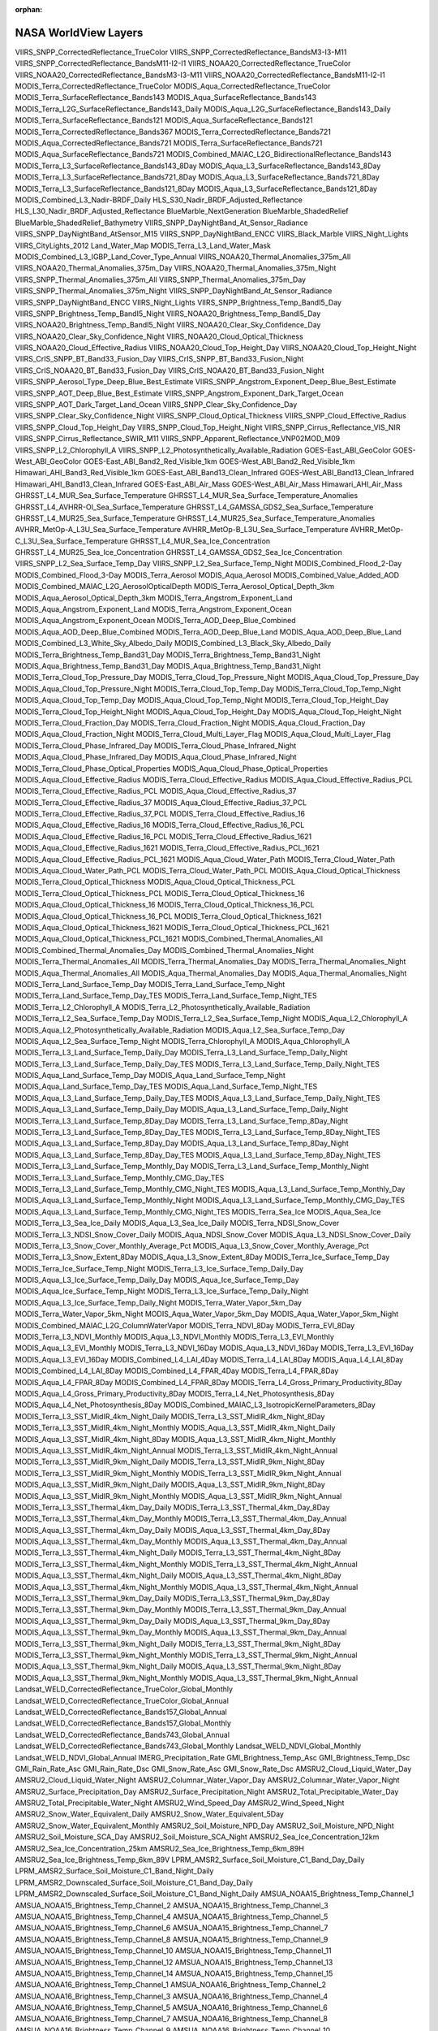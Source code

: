 :orphan:

.. _worldViewLayers:

NASA WorldView Layers
---------------------

VIIRS_SNPP_CorrectedReflectance_TrueColor
VIIRS_SNPP_CorrectedReflectance_BandsM3-I3-M11
VIIRS_SNPP_CorrectedReflectance_BandsM11-I2-I1
VIIRS_NOAA20_CorrectedReflectance_TrueColor
VIIRS_NOAA20_CorrectedReflectance_BandsM3-I3-M11
VIIRS_NOAA20_CorrectedReflectance_BandsM11-I2-I1
MODIS_Terra_CorrectedReflectance_TrueColor
MODIS_Aqua_CorrectedReflectance_TrueColor
MODIS_Terra_SurfaceReflectance_Bands143
MODIS_Aqua_SurfaceReflectance_Bands143
MODIS_Terra_L2G_SurfaceReflectance_Bands143_Daily
MODIS_Aqua_L2G_SurfaceReflectance_Bands143_Daily
MODIS_Terra_SurfaceReflectance_Bands121
MODIS_Aqua_SurfaceReflectance_Bands121
MODIS_Terra_CorrectedReflectance_Bands367
MODIS_Terra_CorrectedReflectance_Bands721
MODIS_Aqua_CorrectedReflectance_Bands721
MODIS_Terra_SurfaceReflectance_Bands721
MODIS_Aqua_SurfaceReflectance_Bands721
MODIS_Combined_MAIAC_L2G_BidirectionalReflectance_Bands143
MODIS_Terra_L3_SurfaceReflectance_Bands143_8Day
MODIS_Aqua_L3_SurfaceReflectance_Bands143_8Day
MODIS_Terra_L3_SurfaceReflectance_Bands721_8Day
MODIS_Aqua_L3_SurfaceReflectance_Bands721_8Day
MODIS_Terra_L3_SurfaceReflectance_Bands121_8Day
MODIS_Aqua_L3_SurfaceReflectance_Bands121_8Day
MODIS_Combined_L3_Nadir-BRDF_Daily
HLS_S30_Nadir_BRDF_Adjusted_Reflectance
HLS_L30_Nadir_BRDF_Adjusted_Reflectance
BlueMarble_NextGeneration
BlueMarble_ShadedRelief
BlueMarble_ShadedRelief_Bathymetry
VIIRS_SNPP_DayNightBand_At_Sensor_Radiance
VIIRS_SNPP_DayNightBand_AtSensor_M15
VIIRS_SNPP_DayNightBand_ENCC
VIIRS_Black_Marble
VIIRS_Night_Lights
VIIRS_CityLights_2012
Land_Water_Map
MODIS_Terra_L3_Land_Water_Mask
MODIS_Combined_L3_IGBP_Land_Cover_Type_Annual
VIIRS_NOAA20_Thermal_Anomalies_375m_All
VIIRS_NOAA20_Thermal_Anomalies_375m_Day
VIIRS_NOAA20_Thermal_Anomalies_375m_Night
VIIRS_SNPP_Thermal_Anomalies_375m_All
VIIRS_SNPP_Thermal_Anomalies_375m_Day
VIIRS_SNPP_Thermal_Anomalies_375m_Night
VIIRS_SNPP_DayNightBand_At_Sensor_Radiance
VIIRS_SNPP_DayNightBand_ENCC
VIIRS_Night_Lights
VIIRS_SNPP_Brightness_Temp_BandI5_Day
VIIRS_SNPP_Brightness_Temp_BandI5_Night
VIIRS_NOAA20_Brightness_Temp_BandI5_Day
VIIRS_NOAA20_Brightness_Temp_BandI5_Night
VIIRS_NOAA20_Clear_Sky_Confidence_Day
VIIRS_NOAA20_Clear_Sky_Confidence_Night
VIIRS_NOAA20_Cloud_Optical_Thickness
VIIRS_NOAA20_Cloud_Effective_Radius
VIIRS_NOAA20_Cloud_Top_Height_Day
VIIRS_NOAA20_Cloud_Top_Height_Night
VIIRS_CrIS_SNPP_BT_Band33_Fusion_Day
VIIRS_CrIS_SNPP_BT_Band33_Fusion_Night
VIIRS_CrIS_NOAA20_BT_Band33_Fusion_Day
VIIRS_CrIS_NOAA20_BT_Band33_Fusion_Night
VIIRS_SNPP_Aerosol_Type_Deep_Blue_Best_Estimate
VIIRS_SNPP_Angstrom_Exponent_Deep_Blue_Best_Estimate
VIIRS_SNPP_AOT_Deep_Blue_Best_Estimate
VIIRS_SNPP_Angstrom_Exponent_Dark_Target_Ocean
VIIRS_SNPP_AOT_Dark_Target_Land_Ocean
VIIRS_SNPP_Clear_Sky_Confidence_Day
VIIRS_SNPP_Clear_Sky_Confidence_Night
VIIRS_SNPP_Cloud_Optical_Thickness
VIIRS_SNPP_Cloud_Effective_Radius
VIIRS_SNPP_Cloud_Top_Height_Day
VIIRS_SNPP_Cloud_Top_Height_Night
VIIRS_SNPP_Cirrus_Reflectance_VIS_NIR
VIIRS_SNPP_Cirrus_Reflectance_SWIR_M11
VIIRS_SNPP_Apparent_Reflectance_VNP02MOD_M09
VIIRS_SNPP_L2_Chlorophyll_A
VIIRS_SNPP_L2_Photosynthetically_Available_Radiation
GOES-East_ABI_GeoColor
GOES-West_ABI_GeoColor
GOES-East_ABI_Band2_Red_Visible_1km
GOES-West_ABI_Band2_Red_Visible_1km
Himawari_AHI_Band3_Red_Visible_1km
GOES-East_ABI_Band13_Clean_Infrared
GOES-West_ABI_Band13_Clean_Infrared
Himawari_AHI_Band13_Clean_Infrared
GOES-East_ABI_Air_Mass
GOES-West_ABI_Air_Mass
Himawari_AHI_Air_Mass
GHRSST_L4_MUR_Sea_Surface_Temperature
GHRSST_L4_MUR_Sea_Surface_Temperature_Anomalies
GHRSST_L4_AVHRR-OI_Sea_Surface_Temperature
GHRSST_L4_GAMSSA_GDS2_Sea_Surface_Temperature
GHRSST_L4_MUR25_Sea_Surface_Temperature
GHRSST_L4_MUR25_Sea_Surface_Temperature_Anomalies
AVHRR_MetOp-A_L3U_Sea_Surface_Temperature
AVHRR_MetOp-B_L3U_Sea_Surface_Temperature
AVHRR_MetOp-C_L3U_Sea_Surface_Temperature
GHRSST_L4_MUR_Sea_Ice_Concentration
GHRSST_L4_MUR25_Sea_Ice_Concentration
GHRSST_L4_GAMSSA_GDS2_Sea_Ice_Concentration
VIIRS_SNPP_L2_Sea_Surface_Temp_Day
VIIRS_SNPP_L2_Sea_Surface_Temp_Night
MODIS_Combined_Flood_2-Day
MODIS_Combined_Flood_3-Day
MODIS_Terra_Aerosol
MODIS_Aqua_Aerosol
MODIS_Combined_Value_Added_AOD
MODIS_Combined_MAIAC_L2G_AerosolOpticalDepth
MODIS_Terra_Aerosol_Optical_Depth_3km
MODIS_Aqua_Aerosol_Optical_Depth_3km
MODIS_Terra_Angstrom_Exponent_Land
MODIS_Aqua_Angstrom_Exponent_Land
MODIS_Terra_Angstrom_Exponent_Ocean
MODIS_Aqua_Angstrom_Exponent_Ocean
MODIS_Terra_AOD_Deep_Blue_Combined
MODIS_Aqua_AOD_Deep_Blue_Combined
MODIS_Terra_AOD_Deep_Blue_Land
MODIS_Aqua_AOD_Deep_Blue_Land
MODIS_Combined_L3_White_Sky_Albedo_Daily
MODIS_Combined_L3_Black_Sky_Albedo_Daily
MODIS_Terra_Brightness_Temp_Band31_Day
MODIS_Terra_Brightness_Temp_Band31_Night
MODIS_Aqua_Brightness_Temp_Band31_Day
MODIS_Aqua_Brightness_Temp_Band31_Night
MODIS_Terra_Cloud_Top_Pressure_Day
MODIS_Terra_Cloud_Top_Pressure_Night
MODIS_Aqua_Cloud_Top_Pressure_Day
MODIS_Aqua_Cloud_Top_Pressure_Night
MODIS_Terra_Cloud_Top_Temp_Day
MODIS_Terra_Cloud_Top_Temp_Night
MODIS_Aqua_Cloud_Top_Temp_Day
MODIS_Aqua_Cloud_Top_Temp_Night
MODIS_Terra_Cloud_Top_Height_Day
MODIS_Terra_Cloud_Top_Height_Night
MODIS_Aqua_Cloud_Top_Height_Day
MODIS_Aqua_Cloud_Top_Height_Night
MODIS_Terra_Cloud_Fraction_Day
MODIS_Terra_Cloud_Fraction_Night
MODIS_Aqua_Cloud_Fraction_Day
MODIS_Aqua_Cloud_Fraction_Night
MODIS_Terra_Cloud_Multi_Layer_Flag
MODIS_Aqua_Cloud_Multi_Layer_Flag
MODIS_Terra_Cloud_Phase_Infrared_Day
MODIS_Terra_Cloud_Phase_Infrared_Night
MODIS_Aqua_Cloud_Phase_Infrared_Day
MODIS_Aqua_Cloud_Phase_Infrared_Night
MODIS_Terra_Cloud_Phase_Optical_Properties
MODIS_Aqua_Cloud_Phase_Optical_Properties
MODIS_Aqua_Cloud_Effective_Radius
MODIS_Terra_Cloud_Effective_Radius
MODIS_Aqua_Cloud_Effective_Radius_PCL
MODIS_Terra_Cloud_Effective_Radius_PCL
MODIS_Aqua_Cloud_Effective_Radius_37
MODIS_Terra_Cloud_Effective_Radius_37
MODIS_Aqua_Cloud_Effective_Radius_37_PCL
MODIS_Terra_Cloud_Effective_Radius_37_PCL
MODIS_Terra_Cloud_Effective_Radius_16
MODIS_Aqua_Cloud_Effective_Radius_16
MODIS_Terra_Cloud_Effective_Radius_16_PCL
MODIS_Aqua_Cloud_Effective_Radius_16_PCL
MODIS_Terra_Cloud_Effective_Radius_1621
MODIS_Aqua_Cloud_Effective_Radius_1621
MODIS_Terra_Cloud_Effective_Radius_PCL_1621
MODIS_Aqua_Cloud_Effective_Radius_PCL_1621
MODIS_Aqua_Cloud_Water_Path
MODIS_Terra_Cloud_Water_Path
MODIS_Aqua_Cloud_Water_Path_PCL
MODIS_Terra_Cloud_Water_Path_PCL
MODIS_Aqua_Cloud_Optical_Thickness
MODIS_Terra_Cloud_Optical_Thickness
MODIS_Aqua_Cloud_Optical_Thickness_PCL
MODIS_Terra_Cloud_Optical_Thickness_PCL
MODIS_Terra_Cloud_Optical_Thickness_16
MODIS_Aqua_Cloud_Optical_Thickness_16
MODIS_Terra_Cloud_Optical_Thickness_16_PCL
MODIS_Aqua_Cloud_Optical_Thickness_16_PCL
MODIS_Terra_Cloud_Optical_Thickness_1621
MODIS_Aqua_Cloud_Optical_Thickness_1621
MODIS_Terra_Cloud_Optical_Thickness_PCL_1621
MODIS_Aqua_Cloud_Optical_Thickness_PCL_1621
MODIS_Combined_Thermal_Anomalies_All
MODIS_Combined_Thermal_Anomalies_Day
MODIS_Combined_Thermal_Anomalies_Night
MODIS_Terra_Thermal_Anomalies_All
MODIS_Terra_Thermal_Anomalies_Day
MODIS_Terra_Thermal_Anomalies_Night
MODIS_Aqua_Thermal_Anomalies_All
MODIS_Aqua_Thermal_Anomalies_Day
MODIS_Aqua_Thermal_Anomalies_Night
MODIS_Terra_Land_Surface_Temp_Day
MODIS_Terra_Land_Surface_Temp_Night
MODIS_Terra_Land_Surface_Temp_Day_TES
MODIS_Terra_Land_Surface_Temp_Night_TES
MODIS_Terra_L2_Chlorophyll_A
MODIS_Terra_L2_Photosynthetically_Available_Radiation
MODIS_Terra_L2_Sea_Surface_Temp_Day
MODIS_Terra_L2_Sea_Surface_Temp_Night
MODIS_Aqua_L2_Chlorophyll_A
MODIS_Aqua_L2_Photosynthetically_Available_Radiation
MODIS_Aqua_L2_Sea_Surface_Temp_Day
MODIS_Aqua_L2_Sea_Surface_Temp_Night
MODIS_Terra_Chlorophyll_A
MODIS_Aqua_Chlorophyll_A
MODIS_Terra_L3_Land_Surface_Temp_Daily_Day
MODIS_Terra_L3_Land_Surface_Temp_Daily_Night
MODIS_Terra_L3_Land_Surface_Temp_Daily_Day_TES
MODIS_Terra_L3_Land_Surface_Temp_Daily_Night_TES
MODIS_Aqua_Land_Surface_Temp_Day
MODIS_Aqua_Land_Surface_Temp_Night
MODIS_Aqua_Land_Surface_Temp_Day_TES
MODIS_Aqua_Land_Surface_Temp_Night_TES
MODIS_Aqua_L3_Land_Surface_Temp_Daily_Day_TES
MODIS_Aqua_L3_Land_Surface_Temp_Daily_Night_TES
MODIS_Aqua_L3_Land_Surface_Temp_Daily_Day
MODIS_Aqua_L3_Land_Surface_Temp_Daily_Night
MODIS_Terra_L3_Land_Surface_Temp_8Day_Day
MODIS_Terra_L3_Land_Surface_Temp_8Day_Night
MODIS_Terra_L3_Land_Surface_Temp_8Day_Day_TES
MODIS_Terra_L3_Land_Surface_Temp_8Day_Night_TES
MODIS_Aqua_L3_Land_Surface_Temp_8Day_Day
MODIS_Aqua_L3_Land_Surface_Temp_8Day_Night
MODIS_Aqua_L3_Land_Surface_Temp_8Day_Day_TES
MODIS_Aqua_L3_Land_Surface_Temp_8Day_Night_TES
MODIS_Terra_L3_Land_Surface_Temp_Monthly_Day
MODIS_Terra_L3_Land_Surface_Temp_Monthly_Night
MODIS_Terra_L3_Land_Surface_Temp_Monthly_CMG_Day_TES
MODIS_Terra_L3_Land_Surface_Temp_Monthly_CMG_Night_TES
MODIS_Aqua_L3_Land_Surface_Temp_Monthly_Day
MODIS_Aqua_L3_Land_Surface_Temp_Monthly_Night
MODIS_Aqua_L3_Land_Surface_Temp_Monthly_CMG_Day_TES
MODIS_Aqua_L3_Land_Surface_Temp_Monthly_CMG_Night_TES
MODIS_Terra_Sea_Ice
MODIS_Aqua_Sea_Ice
MODIS_Terra_L3_Sea_Ice_Daily
MODIS_Aqua_L3_Sea_Ice_Daily
MODIS_Terra_NDSI_Snow_Cover
MODIS_Terra_L3_NDSI_Snow_Cover_Daily
MODIS_Aqua_NDSI_Snow_Cover
MODIS_Aqua_L3_NDSI_Snow_Cover_Daily
MODIS_Terra_L3_Snow_Cover_Monthly_Average_Pct
MODIS_Aqua_L3_Snow_Cover_Monthly_Average_Pct
MODIS_Terra_L3_Snow_Extent_8Day
MODIS_Aqua_L3_Snow_Extent_8Day
MODIS_Terra_Ice_Surface_Temp_Day
MODIS_Terra_Ice_Surface_Temp_Night
MODIS_Terra_L3_Ice_Surface_Temp_Daily_Day
MODIS_Aqua_L3_Ice_Surface_Temp_Daily_Day
MODIS_Aqua_Ice_Surface_Temp_Day
MODIS_Aqua_Ice_Surface_Temp_Night
MODIS_Terra_L3_Ice_Surface_Temp_Daily_Night
MODIS_Aqua_L3_Ice_Surface_Temp_Daily_Night
MODIS_Terra_Water_Vapor_5km_Day
MODIS_Terra_Water_Vapor_5km_Night
MODIS_Aqua_Water_Vapor_5km_Day
MODIS_Aqua_Water_Vapor_5km_Night
MODIS_Combined_MAIAC_L2G_ColumnWaterVapor
MODIS_Terra_NDVI_8Day
MODIS_Terra_EVI_8Day
MODIS_Terra_L3_NDVI_Monthly
MODIS_Aqua_L3_NDVI_Monthly
MODIS_Terra_L3_EVI_Monthly
MODIS_Aqua_L3_EVI_Monthly
MODIS_Terra_L3_NDVI_16Day
MODIS_Aqua_L3_NDVI_16Day
MODIS_Terra_L3_EVI_16Day
MODIS_Aqua_L3_EVI_16Day
MODIS_Combined_L4_LAI_4Day
MODIS_Terra_L4_LAI_8Day
MODIS_Aqua_L4_LAI_8Day
MODIS_Combined_L4_LAI_8Day
MODIS_Combined_L4_FPAR_4Day
MODIS_Terra_L4_FPAR_8Day
MODIS_Aqua_L4_FPAR_8Day
MODIS_Combined_L4_FPAR_8Day
MODIS_Terra_L4_Gross_Primary_Productivity_8Day
MODIS_Aqua_L4_Gross_Primary_Productivity_8Day
MODIS_Terra_L4_Net_Photosynthesis_8Day
MODIS_Aqua_L4_Net_Photosynthesis_8Day
MODIS_Combined_MAIAC_L3_IsotropicKernelParameters_8Day
MODIS_Terra_L3_SST_MidIR_4km_Night_Daily
MODIS_Terra_L3_SST_MidIR_4km_Night_8Day
MODIS_Terra_L3_SST_MidIR_4km_Night_Monthly
MODIS_Aqua_L3_SST_MidIR_4km_Night_Daily
MODIS_Aqua_L3_SST_MidIR_4km_Night_8Day
MODIS_Aqua_L3_SST_MidIR_4km_Night_Monthly
MODIS_Aqua_L3_SST_MidIR_4km_Night_Annual
MODIS_Terra_L3_SST_MidIR_4km_Night_Annual
MODIS_Terra_L3_SST_MidIR_9km_Night_Daily
MODIS_Terra_L3_SST_MidIR_9km_Night_8Day
MODIS_Terra_L3_SST_MidIR_9km_Night_Monthly
MODIS_Terra_L3_SST_MidIR_9km_Night_Annual
MODIS_Aqua_L3_SST_MidIR_9km_Night_Daily
MODIS_Aqua_L3_SST_MidIR_9km_Night_8Day
MODIS_Aqua_L3_SST_MidIR_9km_Night_Monthly
MODIS_Aqua_L3_SST_MidIR_9km_Night_Annual
MODIS_Terra_L3_SST_Thermal_4km_Day_Daily
MODIS_Terra_L3_SST_Thermal_4km_Day_8Day
MODIS_Terra_L3_SST_Thermal_4km_Day_Monthly
MODIS_Terra_L3_SST_Thermal_4km_Day_Annual
MODIS_Aqua_L3_SST_Thermal_4km_Day_Daily
MODIS_Aqua_L3_SST_Thermal_4km_Day_8Day
MODIS_Aqua_L3_SST_Thermal_4km_Day_Monthly
MODIS_Aqua_L3_SST_Thermal_4km_Day_Annual
MODIS_Terra_L3_SST_Thermal_4km_Night_Daily
MODIS_Terra_L3_SST_Thermal_4km_Night_8Day
MODIS_Terra_L3_SST_Thermal_4km_Night_Monthly
MODIS_Terra_L3_SST_Thermal_4km_Night_Annual
MODIS_Aqua_L3_SST_Thermal_4km_Night_Daily
MODIS_Aqua_L3_SST_Thermal_4km_Night_8Day
MODIS_Aqua_L3_SST_Thermal_4km_Night_Monthly
MODIS_Aqua_L3_SST_Thermal_4km_Night_Annual
MODIS_Terra_L3_SST_Thermal_9km_Day_Daily
MODIS_Terra_L3_SST_Thermal_9km_Day_8Day
MODIS_Terra_L3_SST_Thermal_9km_Day_Monthly
MODIS_Terra_L3_SST_Thermal_9km_Day_Annual
MODIS_Aqua_L3_SST_Thermal_9km_Day_Daily
MODIS_Aqua_L3_SST_Thermal_9km_Day_8Day
MODIS_Aqua_L3_SST_Thermal_9km_Day_Monthly
MODIS_Aqua_L3_SST_Thermal_9km_Day_Annual
MODIS_Terra_L3_SST_Thermal_9km_Night_Daily
MODIS_Terra_L3_SST_Thermal_9km_Night_8Day
MODIS_Terra_L3_SST_Thermal_9km_Night_Monthly
MODIS_Terra_L3_SST_Thermal_9km_Night_Annual
MODIS_Aqua_L3_SST_Thermal_9km_Night_Daily
MODIS_Aqua_L3_SST_Thermal_9km_Night_8Day
MODIS_Aqua_L3_SST_Thermal_9km_Night_Monthly
MODIS_Aqua_L3_SST_Thermal_9km_Night_Annual
Landsat_WELD_CorrectedReflectance_TrueColor_Global_Monthly
Landsat_WELD_CorrectedReflectance_TrueColor_Global_Annual
Landsat_WELD_CorrectedReflectance_Bands157_Global_Annual
Landsat_WELD_CorrectedReflectance_Bands157_Global_Monthly
Landsat_WELD_CorrectedReflectance_Bands743_Global_Annual
Landsat_WELD_CorrectedReflectance_Bands743_Global_Monthly
Landsat_WELD_NDVI_Global_Monthly
Landsat_WELD_NDVI_Global_Annual
IMERG_Precipitation_Rate
GMI_Brightness_Temp_Asc
GMI_Brightness_Temp_Dsc
GMI_Rain_Rate_Asc
GMI_Rain_Rate_Dsc
GMI_Snow_Rate_Asc
GMI_Snow_Rate_Dsc
AMSRU2_Cloud_Liquid_Water_Day
AMSRU2_Cloud_Liquid_Water_Night
AMSRU2_Columnar_Water_Vapor_Day
AMSRU2_Columnar_Water_Vapor_Night
AMSRU2_Surface_Precipitation_Day
AMSRU2_Surface_Precipitation_Night
AMSRU2_Total_Precipitable_Water_Day
AMSRU2_Total_Precipitable_Water_Night
AMSRU2_Wind_Speed_Day
AMSRU2_Wind_Speed_Night
AMSRU2_Snow_Water_Equivalent_Daily
AMSRU2_Snow_Water_Equivalent_5Day
AMSRU2_Snow_Water_Equivalent_Monthly
AMSRU2_Soil_Moisture_NPD_Day
AMSRU2_Soil_Moisture_NPD_Night
AMSRU2_Soil_Moisture_SCA_Day
AMSRU2_Soil_Moisture_SCA_Night
AMSRU2_Sea_Ice_Concentration_12km
AMSRU2_Sea_Ice_Concentration_25km
AMSRU2_Sea_Ice_Brightness_Temp_6km_89H
AMSRU2_Sea_Ice_Brightness_Temp_6km_89V
LPRM_AMSR2_Surface_Soil_Moisture_C1_Band_Day_Daily
LPRM_AMSR2_Surface_Soil_Moisture_C1_Band_Night_Daily
LPRM_AMSR2_Downscaled_Surface_Soil_Moisture_C1_Band_Day_Daily
LPRM_AMSR2_Downscaled_Surface_Soil_Moisture_C1_Band_Night_Daily
AMSUA_NOAA15_Brightness_Temp_Channel_1
AMSUA_NOAA15_Brightness_Temp_Channel_2
AMSUA_NOAA15_Brightness_Temp_Channel_3
AMSUA_NOAA15_Brightness_Temp_Channel_4
AMSUA_NOAA15_Brightness_Temp_Channel_5
AMSUA_NOAA15_Brightness_Temp_Channel_6
AMSUA_NOAA15_Brightness_Temp_Channel_7
AMSUA_NOAA15_Brightness_Temp_Channel_8
AMSUA_NOAA15_Brightness_Temp_Channel_9
AMSUA_NOAA15_Brightness_Temp_Channel_10
AMSUA_NOAA15_Brightness_Temp_Channel_11
AMSUA_NOAA15_Brightness_Temp_Channel_12
AMSUA_NOAA15_Brightness_Temp_Channel_13
AMSUA_NOAA15_Brightness_Temp_Channel_14
AMSUA_NOAA15_Brightness_Temp_Channel_15
AMSUA_NOAA16_Brightness_Temp_Channel_1
AMSUA_NOAA16_Brightness_Temp_Channel_2
AMSUA_NOAA16_Brightness_Temp_Channel_3
AMSUA_NOAA16_Brightness_Temp_Channel_4
AMSUA_NOAA16_Brightness_Temp_Channel_5
AMSUA_NOAA16_Brightness_Temp_Channel_6
AMSUA_NOAA16_Brightness_Temp_Channel_7
AMSUA_NOAA16_Brightness_Temp_Channel_8
AMSUA_NOAA16_Brightness_Temp_Channel_9
AMSUA_NOAA16_Brightness_Temp_Channel_10
AMSUA_NOAA16_Brightness_Temp_Channel_11
AMSUA_NOAA16_Brightness_Temp_Channel_12
AMSUA_NOAA16_Brightness_Temp_Channel_13
AMSUA_NOAA16_Brightness_Temp_Channel_14
AMSUA_NOAA16_Brightness_Temp_Channel_15
AMSUA_NOAA17_Brightness_Temp_Channel_1
AMSUA_NOAA17_Brightness_Temp_Channel_2
AMSUA_NOAA17_Brightness_Temp_Channel_3
AMSUA_NOAA17_Brightness_Temp_Channel_4
AMSUA_NOAA17_Brightness_Temp_Channel_5
AMSUA_NOAA17_Brightness_Temp_Channel_6
AMSUA_NOAA17_Brightness_Temp_Channel_7
AMSUA_NOAA17_Brightness_Temp_Channel_8
AMSUA_NOAA17_Brightness_Temp_Channel_9
AMSUA_NOAA17_Brightness_Temp_Channel_10
AMSUA_NOAA17_Brightness_Temp_Channel_11
AMSUA_NOAA17_Brightness_Temp_Channel_12
AMSUA_NOAA17_Brightness_Temp_Channel_13
AMSUA_NOAA17_Brightness_Temp_Channel_14
AMSUA_NOAA17_Brightness_Temp_Channel_15
CYGNSS_L3_Wind_Speed_SDR_Daily
CYGNSS_L3_Wind_Speed_Daily
CYGNSS_L3_Soil_Moisture_SDR_Daily
CCMP_REMSS_Meridional_Wind_Speed_Monthly
CCMP_REMSS_Scalar_Wind_Speed_Monthly
CCMP_REMSS_Zonal_Wind_Speed_Monthly
SMAP_L1_Passive_Enhanced_Brightness_Temp_Fore_H
SMAP_L1_Passive_Enhanced_Brightness_Temp_Aft_H
SMAP_L1_Passive_Enhanced_Brightness_Temp_Fore_V
SMAP_L1_Passive_Enhanced_Brightness_Temp_Aft_V
SMAP_L1_Passive_Enhanced_Brightness_Temp_Fore_H_RFI
SMAP_L1_Passive_Enhanced_Brightness_Temp_Aft_H_RFI
SMAP_L1_Passive_Enhanced_Brightness_Temp_Fore_V_RFI
SMAP_L1_Passive_Enhanced_Brightness_Temp_Aft_V_RFI
SMAP_L1_Passive_Enhanced_Brightness_Temp_Fore_H_QA
SMAP_L1_Passive_Enhanced_Brightness_Temp_Aft_H_QA
SMAP_L1_Passive_Enhanced_Brightness_Temp_Fore_V_QA
SMAP_L1_Passive_Enhanced_Brightness_Temp_Aft_V_QA
SMAP_L1_Passive_Brightness_Temp_Fore_H
SMAP_L1_Passive_Brightness_Temp_Aft_H
SMAP_L1_Passive_Brightness_Temp_Fore_V
SMAP_L1_Passive_Brightness_Temp_Aft_V
SMAP_L1_Passive_Brightness_Temp_Fore_H_RFI
SMAP_L1_Passive_Brightness_Temp_Aft_H_RFI
SMAP_L1_Passive_Brightness_Temp_Fore_V_RFI
SMAP_L1_Passive_Brightness_Temp_Aft_V_RFI
SMAP_L1_Passive_Brightness_Temp_Fore_H_QA
SMAP_L1_Passive_Brightness_Temp_Aft_H_QA
SMAP_L1_Passive_Brightness_Temp_Fore_V_QA
SMAP_L1_Passive_Brightness_Temp_Aft_V_QA
SMAP_L1_Passive_Faraday_Rotation_Aft
SMAP_L1_Passive_Faraday_Rotation_Fore
SMAP_Sentinel-1_L2_Active_Passive_Soil_Moisture
SMAP_L2_Passive_Enhanced_Day_Soil_Moisture_Option1
SMAP_L2_Passive_Enhanced_Day_Soil_Moisture_Option2
SMAP_L2_Passive_Enhanced_Day_Soil_Moisture_Option3
SMAP_L2_Passive_Enhanced_Night_Soil_Moisture_Option1
SMAP_L2_Passive_Enhanced_Night_Soil_Moisture_Option2
SMAP_L2_Passive_Enhanced_Night_Soil_Moisture_Option3
SMAP_L2_Passive_Day_Soil_Moisture_Option1
SMAP_L2_Passive_Day_Soil_Moisture_Option2
SMAP_L2_Passive_Day_Soil_Moisture_Option3
SMAP_L2_Passive_Night_Soil_Moisture_Option1
SMAP_L2_Passive_Night_Soil_Moisture_Option2
SMAP_L2_Passive_Night_Soil_Moisture_Option3
SMAP_L3_Passive_Enhanced_Day_Soil_Moisture
SMAP_L3_Passive_Enhanced_Night_Soil_Moisture
SMAP_L3_Passive_Day_Soil_Moisture
SMAP_L3_Passive_Night_Soil_Moisture
SMAP_L3_Passive_Brightness_Temp_H
SMAP_L3_Passive_Brightness_Temp_V
SMAP_L3_Active_Sigma0_HH
SMAP_L3_Active_Sigma0_VV
SMAP_L3_Active_Sigma0_XPOL
SMAP_L3_Active_Sigma0_HH_RFI
SMAP_L3_Active_Sigma0_VV_RFI
SMAP_L3_Active_Sigma0_XPOL_RFI
SMAP_L3_Active_Sigma0_HH_QA
SMAP_L3_Active_Sigma0_VV_QA
SMAP_L3_Active_Sigma0_XPOL_QA
SMAP_L3_Active_Day_Freeze_Thaw
SMAP_L3_Passive_Enhanced_Day_Freeze_Thaw
SMAP_L3_Passive_Enhanced_Night_Freeze_Thaw
SMAP_L3_Passive_Day_Freeze_Thaw
SMAP_L3_Passive_Night_Freeze_Thaw
SMAP_L3_Active_Soil_Moisture
SMAP_L3_Active_Passive_Soil_Moisture
SMAP_L3_Active_Passive_Brightness_Temp_H
SMAP_L3_Active_Passive_Brightness_Temp_V
SMAP_L3_Sea_Surface_Salinity_REMSS_Monthly
SMAP_L3_Sea_Surface_Salinity_REMSS_8Day_RunningMean
SMAP_L3_Sea_Surface_Salinity_CAP_Monthly
SMAP_L3_Sea_Surface_Salinity_CAP_8Day_RunningMean
SMAP_L4_Analyzed_Root_Zone_Soil_Moisture
SMAP_L4_Uncertainty_Analyzed_Root_Zone_Soil_Moisture
SMAP_L4_Analyzed_Surface_Soil_Moisture
SMAP_L4_Uncertainty_Analyzed_Surface_Soil_Moisture
SMAP_L4_Soil_Temperature_Layer_1
SMAP_L4_Snow_Mass
SMAP_L4_Mean_Net_Ecosystem_Exchange
SMAP_L4_Uncertainty_Mean_Net_Ecosystem_Exchange
SMAP_L4_Mean_Gross_Primary_Productivity
SMAP_L4_Mean_Heterotrophic_Respiration
SMAP_L4_Emult_Average
SMAP_L4_Frozen_Area
AMSRE_Surface_Rain_Rate_Day
AMSRE_Surface_Rain_Rate_Night
AMSRE_Surface_Precipitation_Rate_Day
AMSRE_Surface_Precipitation_Rate_Night
AMSRE_Brightness_Temp_89H_Day
AMSRE_Brightness_Temp_89H_Night
AMSRE_Brightness_Temp_89V_Day
AMSRE_Brightness_Temp_89V_Night
AMSRE_Sea_Ice_Brightness_Temp_89H
AMSRE_Sea_Ice_Brightness_Temp_89V
AMSRE_Sea_Ice_Concentration_12km
AMSRE_Sea_Ice_Concentration_25km
AMSRE_Snow_Depth_Over_Ice
AMSRE_Soil_Moisture_NPD_Day
AMSRE_Soil_Moisture_NPD_Night
AMSRE_Soil_Moisture_SCA_Day
AMSRE_Soil_Moisture_SCA_Night
AIRS_Precipitation_Day
AIRS_Precipitation_Night
AIRS_Prata_SO2_Index_Day
AIRS_Prata_SO2_Index_Night
AIRS_L2_Carbon_Monoxide_500hPa_Volume_Mixing_Ratio_Day
AIRS_L2_Carbon_Monoxide_500hPa_Volume_Mixing_Ratio_Night
AIRS_L2_Cloud_Top_Height_Day
AIRS_L2_Cloud_Top_Height_Night
AIRS_L2_Dust_Score_Day
AIRS_L2_Dust_Score_Night
AIRS_L2_Methane_400hPa_Volume_Mixing_Ratio_Day
AIRS_L2_Methane_400hPa_Volume_Mixing_Ratio_Night
AIRS_L2_Surface_Air_Temperature_Day
AIRS_L2_Surface_Air_Temperature_Night
AIRS_L2_Surface_Skin_Temperature_Day
AIRS_L2_Surface_Skin_Temperature_Night
AIRS_L2_Surface_Relative_Humidity_Day
AIRS_L2_Surface_Relative_Humidity_Night
AIRS_L2_Temperature_500hPa_Day
AIRS_L2_Temperature_500hPa_Night
AIRS_L2_Temperature_700hPa_Day
AIRS_L2_Temperature_700hPa_Night
AIRS_L2_Temperature_850hPa_Day
AIRS_L2_Temperature_850hPa_Night
AIRS_L2_RelativeHumidity_500hPa_Day
AIRS_L2_RelativeHumidity_500hPa_Night
AIRS_L2_RelativeHumidity_700hPa_Day
AIRS_L2_RelativeHumidity_700hPa_Night
AIRS_L2_RelativeHumidity_850hPa_Day
AIRS_L2_RelativeHumidity_850hPa_Night
AIRS_L2_Sulfur_Dioxide_Brightness_Temperature_Difference_Day
AIRS_L2_Sulfur_Dioxide_Brightness_Temperature_Difference_Night
AIRS_L2_Total_Cloud_Fraction_Day
AIRS_L2_Total_Cloud_Fraction_Night
AIRS_L3_Carbon_Monoxide_500hPa_Volume_Mixing_Ratio_Daily_Day
AIRS_L3_Carbon_Monoxide_500hPa_Volume_Mixing_Ratio_Daily_Night
AIRS_L3_Methane_400hPa_Volume_Mixing_Ratio_Daily_Day
AIRS_L3_Methane_400hPa_Volume_Mixing_Ratio_Daily_Night
AIRS_L3_All_Sky_Outgoing_Longwave_Radiation_Daily_Day
AIRS_L3_All_Sky_Outgoing_Longwave_Radiation_Daily_Night
AIRS_L3_Clear_Sky_Outgoing_Longwave_Radiation_Daily_Day
AIRS_L3_Clear_Sky_Outgoing_Longwave_Radiation_Daily_Night
AIRS_L3_Surface_Skin_Temperature_Daily_Day
AIRS_L3_Surface_Skin_Temperature_Daily_Night
AIRS_L3_Surface_Relative_Humidity_Daily_Day
AIRS_L3_Surface_Relative_Humidity_Daily_Night
AIRS_L3_Surface_Air_Temperature_Daily_Day
AIRS_L3_Surface_Air_Temperature_Daily_Night
AIRS_L3_Carbon_Monoxide_500hPa_Volume_Mixing_Ratio_Monthly_Day
AIRS_L3_Carbon_Monoxide_500hPa_Volume_Mixing_Ratio_Monthly_Night
AIRS_L3_Methane_400hPa_Volume_Mixing_Ratio_Monthly_Day
AIRS_L3_Methane_400hPa_Volume_Mixing_Ratio_Monthly_Night
AIRS_L3_Carbon_Dioxide_AIRS_AMSU_Monthly
AIRS_L3_Carbon_Dioxide_IR_Monthly
AIRS_L3_All_Sky_Outgoing_Longwave_Radiation_Monthly_Day
AIRS_L3_All_Sky_Outgoing_Longwave_Radiation_Monthly_Night
AIRS_L3_Clear_Sky_Outgoing_Longwave_Radiation_Monthly_Day
AIRS_L3_Clear_Sky_Outgoing_Longwave_Radiation_Monthly_Night
AIRS_L3_Surface_Skin_Temperature_Monthly_Day
AIRS_L3_Surface_Skin_Temperature_Monthly_Night
AIRS_L3_Surface_Relative_Humidity_Monthly_Day
AIRS_L3_Surface_Relative_Humidity_Monthly_Night
AIRS_L3_Surface_Air_Temperature_Monthly_Day
AIRS_L3_Surface_Air_Temperature_Monthly_Night
OMPS_Aerosol_Index
OMPS_Aerosol_Index_PyroCumuloNimbus
OMPS_Ozone_Total_Column
OMPS_SO2_Planetary_Boundary_Layer
OMPS_SO2_Lower_Troposphere
OMPS_SO2_Middle_Troposphere
OMPS_SO2_Upper_Troposphere_and_Stratosphere
OMI_Absorbing_Aerosol_Optical_Depth
OMI_Absorbing_Aerosol_Optical_Thickness_MW_388
OMI_Aerosol_Index
OMI_UV_Aerosol_Index
OMI_Aerosol_Optical_Depth
OMI_Cloud_Pressure
OMI_SO2_Planetary_Boundary_Layer
OMI_SO2_Lower_Troposphere
OMI_SO2_Middle_Troposphere
OMI_SO2_Upper_Troposphere_and_Stratosphere
OMI_Single_Scattering_Albedo
OMI_Ozone_DOAS_Total_Column
OMI_Ozone_TOMS_Total_Column
OMI_Nitrogen_Dioxide_Tropo_Column
OCO-3_Carbon_Dioxide_Total_Column_Average
OCO-3_Carbon_Dioxide_Global_Mean_Difference
OCO-3_Solar_Induced_Florescence_757nm
OCO-3_Solar_Induced_Florescence_771nm
OCO-3_Solar_Induced_Florescence_Blended
OCO-3_Water_Vapor_Total_Column_Average
OCO-2_Carbon_Dioxide_Total_Column_Average
OCO-2_Carbon_Dioxide_Global_Mean_Difference
OCO-2_Solar_Induced_Florescence_757nm
OCO-2_Solar_Induced_Florescence_771nm
OCO-2_Solar_Induced_Florescence_Blended
OCO-2_Water_Vapor_Total_Column_Average
MLS_CO_215hPa_Day
MLS_CO_215hPa_Night
MLS_HNO3_46hPa_Day
MLS_HNO3_46hPa_Night
MLS_N2O_46hPa_Day
MLS_N2O_46hPa_Night
MLS_O3_46hPa_Day
MLS_O3_46hPa_Night
MLS_SO2_147hPa_Day
MLS_SO2_147hPa_Night
MLS_Temperature_46hPa_Day
MLS_Temperature_46hPa_Night
MLS_H2O_46hPa_Day
MLS_H2O_46hPa_Night
MEaSUREs_Daily_Landscape_Freeze_Thaw_AMSRE
MEaSUREs_Daily_Landscape_Freeze_Thaw_SSMI
OSCAR_Sea_Surface_Currents_Meridional
OSCAR_Sea_Surface_Currents_Zonal
JPL_MEaSUREs_L4_Sea_Surface_Height_Anomalies
TOPEX-Poseidon_JASON_Sea_Surface_Height_Anomalies_GDR_Cycles
TOPEX-Poseidon_JASON_Sea_Surface_Height_Anomalies_US_West_Coast_GAFECC
TOPEX-Poseidon_JASON_Sea_Surface_Height_Anomalies_Reconstructed
TOPEX-Poseidon_JASON_Sea_Surface_Currents_Zonal_US_West_Coast_GAFECC
TOPEX-Poseidon_JASON_Sea_Surface_Currents_Meridional_US_West_Coast_GAFECC
AVISO_Absolute_Dynamic_Topography
GRACE_Tellus_Liquid_Water_Equivalent_Thickness_Mascon_CRI
CALIPSO_Wide_Field_Camera_Radiance_v3-01
CALIPSO_Wide_Field_Camera_Radiance_v3-02
SWDB_Aerosol_Optical_Thickness_550nm_Daily
SWDB_Aerosol_Angstrom_Exponent_Daily
SWDB_Aerosol_Optical_Thickness_550nm_Monthly
SWDB_Aerosol_Angstrom_Exponent_Monthly
SSMI_DMSP_F8_Cloud_Liquid_Water_Over_Oceans_Ascending
SSMI_DMSP_F8_Cloud_Liquid_Water_Over_Oceans_Descending
SSMI_DMSP_F8_Water_Vapor_Over_Oceans_Ascending
SSMI_DMSP_F8_Water_Vapor_Over_Oceans_Descending
SSMI_DMSP_F8_Rain_Rate_Over_Oceans_Ascending
SSMI_DMSP_F8_Rain_Rate_Over_Oceans_Descending
SSMI_DMSP_F8_Wind_Speed_Over_Oceans_Ascending
SSMI_DMSP_F8_Wind_Speed_Over_Oceans_Descending
SSMI_DMSP_F10_Cloud_Liquid_Water_Over_Oceans_Ascending
SSMI_DMSP_F10_Cloud_Liquid_Water_Over_Oceans_Descending
SSMI_DMSP_F10_Water_Vapor_Over_Oceans_Ascending
SSMI_DMSP_F10_Water_Vapor_Over_Oceans_Descending
SSMI_DMSP_F10_Rain_Rate_Over_Oceans_Ascending
SSMI_DMSP_F10_Rain_Rate_Over_Oceans_Descending
SSMI_DMSP_F10_Wind_Speed_Over_Oceans_Ascending
SSMI_DMSP_F10_Wind_Speed_Over_Oceans_Descending
SSMI_DMSP_F11_Cloud_Liquid_Water_Over_Oceans_Ascending
SSMI_DMSP_F11_Cloud_Liquid_Water_Over_Oceans_Descending
SSMI_DMSP_F11_Water_Vapor_Over_Oceans_Ascending
SSMI_DMSP_F11_Water_Vapor_Over_Oceans_Descending
SSMI_DMSP_F11_Rain_Rate_Over_Oceans_Ascending
SSMI_DMSP_F11_Rain_Rate_Over_Oceans_Descending
SSMI_DMSP_F11_Wind_Speed_Over_Oceans_Ascending
SSMI_DMSP_F11_Wind_Speed_Over_Oceans_Descending
SSMI_DMSP_F13_Cloud_Liquid_Water_Over_Oceans_Ascending
SSMI_DMSP_F13_Cloud_Liquid_Water_Over_Oceans_Descending
SSMI_DMSP_F13_Water_Vapor_Over_Oceans_Ascending
SSMI_DMSP_F13_Water_Vapor_Over_Oceans_Descending
SSMI_DMSP_F13_Rain_Rate_Over_Oceans_Ascending
SSMI_DMSP_F13_Rain_Rate_Over_Oceans_Descending
SSMI_DMSP_F13_Wind_Speed_Over_Oceans_Ascending
SSMI_DMSP_F13_Wind_Speed_Over_Oceans_Descending
SSMI_DMSP_F14_Cloud_Liquid_Water_Over_Oceans_Ascending
SSMI_DMSP_F14_Cloud_Liquid_Water_Over_Oceans_Descending
SSMI_DMSP_F14_Water_Vapor_Over_Oceans_Ascending
SSMI_DMSP_F14_Water_Vapor_Over_Oceans_Descending
SSMI_DMSP_F14_Rain_Rate_Over_Oceans_Ascending
SSMI_DMSP_F14_Rain_Rate_Over_Oceans_Descending
SSMI_DMSP_F14_Wind_Speed_Over_Oceans_Ascending
SSMI_DMSP_F14_Wind_Speed_Over_Oceans_Descending
SSMI_DMSP_F15_Cloud_Liquid_Water_Over_Oceans_Ascending
SSMI_DMSP_F15_Cloud_Liquid_Water_Over_Oceans_Descending
SSMI_DMSP_F15_Water_Vapor_Over_Oceans_Ascending
SSMI_DMSP_F15_Water_Vapor_Over_Oceans_Descending
SSMI_DMSP_F15_Rain_Rate_Over_Oceans_Ascending
SSMI_DMSP_F15_Rain_Rate_Over_Oceans_Descending
SSMI_DMSP_F15_Wind_Speed_Over_Oceans_Ascending
SSMI_DMSP_F15_Wind_Speed_Over_Oceans_Descending
SSMI_DMSP_F16_Cloud_Liquid_Water_Over_Oceans_Ascending
SSMI_DMSP_F16_Cloud_Liquid_Water_Over_Oceans_Descending
SSMI_DMSP_F16_Water_Vapor_Over_Oceans_Ascending
SSMI_DMSP_F16_Water_Vapor_Over_Oceans_Descending
SSMI_DMSP_F16_Rain_Rate_Over_Oceans_Ascending
SSMI_DMSP_F16_Rain_Rate_Over_Oceans_Descending
SSMI_DMSP_F16_Wind_Speed_Over_Oceans_Ascending
SSMI_DMSP_F16_Wind_Speed_Over_Oceans_Descending
SSMI_DMSP_F17_Cloud_Liquid_Water_Over_Oceans_Ascending
SSMI_DMSP_F17_Cloud_Liquid_Water_Over_Oceans_Descending
SSMI_DMSP_F17_Water_Vapor_Over_Oceans_Ascending
SSMI_DMSP_F17_Water_Vapor_Over_Oceans_Descending
SSMI_DMSP_F17_Rain_Rate_Over_Oceans_Ascending
SSMI_DMSP_F17_Rain_Rate_Over_Oceans_Descending
SSMI_DMSP_F17_Wind_Speed_Over_Oceans_Ascending
SSMI_DMSP_F17_Wind_Speed_Over_Oceans_Descending
SSMIS_Sea_Ice_Concentration
SSMIS_Sea_Ice_Concentration_Snow_Extent
MISR_AM1_Ellipsoid_Radiance_RGB_AA
MISR_AM1_Ellipsoid_Radiance_RGB_AF
MISR_AM1_Ellipsoid_Radiance_RGB_AN
MISR_AM1_Ellipsoid_Radiance_RGB_BA
MISR_AM1_Ellipsoid_Radiance_RGB_BF
MISR_AM1_Ellipsoid_Radiance_RGB_CA
MISR_AM1_Ellipsoid_Radiance_RGB_CF
MISR_AM1_Ellipsoid_Radiance_RGB_DA
MISR_AM1_Ellipsoid_Radiance_RGB_DF
MISR_AM1_Ellipsoid_Radiance_NGB_AA
MISR_AM1_Ellipsoid_Radiance_NGB_AF
MISR_AM1_Ellipsoid_Radiance_NGB_AN
MISR_AM1_Ellipsoid_Radiance_NGB_BA
MISR_AM1_Ellipsoid_Radiance_NGB_BF
MISR_AM1_Ellipsoid_Radiance_NGB_CA
MISR_AM1_Ellipsoid_Radiance_NGB_CF
MISR_AM1_Ellipsoid_Radiance_NGB_DA
MISR_AM1_Ellipsoid_Radiance_NGB_DF
MISR_Land_NDVI_Average_Monthly
MISR_TOA_Albedo_Average_Red_Monthly
MISR_Cloud_Stereo_Height_Histogram_Bin_0.5km_Monthly
MISR_Cloud_Stereo_Height_Histogram_Bin_1.5-2.0km_Monthly
MISR_Radiance_Average_Natural_Color_Monthly
MISR_Aerosol_Optical_Depth_Avg_Green_Monthly
MISR_Radiance_Average_Infrared_Color_Monthly
MISR_Directional_Hemispherical_Reflectance_Average_Natural_Color_Monthly
RSS_Merged_Wind_Climatology_Monthly
RSS_Total_Precipitable_Water_Climatology_Monthly
MEaSUREs_Ice_Velocity_Greenland
MEaSUREs_Ice_Velocity_Antarctica
MEaSUREs_Sea_Ice_Snow_Extent
LIS_ISS_Flash_Count
LIS_ISS_Flash_Radiance
LIS_High_Resolution_Full_Climatology_LIS_Raw_Flashes
LIS_High_Resolution_Full_Climatology_LIS_Scaled_Flashes
LIS_High_Resolution_Full_Climatology_LIS_Flash_Rate_Climatology
LIS_High_Resolution_Full_Climatology_Combined_Flash_Rate_Climatology
LIS_Very_High_Resolution_Lightning_Daily_Climatology_LIS_Mean_Flash_Rate
LIS_Very_High_Resolution_Lightning_Full_Climatology_LIS_Mean_Flash_Rate
LIS_Very_High_Resolution_Lightning_Monthly_Climatology_LIS_Mean_Flash_Rate
LIS_Very_High_Resolution_Lightning_Seasonal_Climatology_LIS_Mean_Flash_Rate
LIS_TRMM_Flash_Radiance
OTD_OrbView1_Flash_Radiance
TRMM_Precipitation_Rate_Asc
TRMM_Precipitation_Rate_Dsc
TRMM_Brightness_Temp_Asc
TRMM_Brightness_Temp_Dsc
OTD_High_Resolution_Full_Climatology_OTD_Raw_Flashes
OTD_High_Resolution_Full_Climatology_OTD_Scaled_Flashes
OTD_High_Resolution_Full_Climatology_OTD_Flash_Rate_Climatology
OLS_DMSP_F12_Digital_Derived_Lightning
OLS_DMSP_F10_Digital_Derived_Lightning
Aquarius_Soil_Moisture_Daily
Aquarius_Soil_Moisture_Weekly
Aquarius_Wind_Speed_L3_Daily
Aquarius_Wind_Speed_L3_7Day_Snapshot
Aquarius_Sea_Surface_Salinity_L3_Daily
Aquarius_Sea_Surface_Salinity_L3_3Month
Aquarius_Sea_Surface_Salinity_L3_Monthly
Aquarius_Sea_Surface_Salinity_L3_7Day_Snapshot
Aquarius_Sea_Surface_Salinity_L3_7Day_RunningMean
CERES_EBAF_TOA_CRE_Net_Flux_Monthly
CERES_EBAF_TOA_CRE_Longwave_Flux_Monthly
CERES_EBAF_TOA_CRE_Shortwave_Flux_Monthly
CERES_EBAF_TOA_Net_Flux_All_Sky_Monthly
CERES_EBAF_TOA_Net_Flux_Clear_Sky_Monthly
CERES_EBAF_TOA_Incoming_Solar_Flux_Monthly
CERES_EBAF_TOA_Shortwave_Flux_All_Sky_Monthly
CERES_EBAF_TOA_Shortwave_Flux_Clear_Sky_Monthly
CERES_EBAF_TOA_Longwave_Flux_All_Sky_Monthly
CERES_EBAF_TOA_Longwave_Flux_Clear_Sky_Monthly
CERES_EBAF_Surface_CRE_Net_Total_Flux_Monthly
CERES_EBAF_Surface_CRE_Net_Longwave_Flux_Monthly
CERES_EBAF_Surface_CRE_Net_Shortwave_Flux_Monthly
CERES_EBAF_Surface_Net_Total_Flux_All_Sky_Monthly
CERES_EBAF_Surface_Net_Total_Flux_Clear_Sky_Monthly
CERES_EBAF_Surface_Net_Longwave_Flux_All_Sky_Monthly
CERES_EBAF_Surface_Net_Longwave_Flux_Clear_Sky_Monthly
CERES_EBAF_Surface_Net_Shortwave_Flux_All_Sky_Monthly
CERES_EBAF_Surface_Net_Shortwave_Flux_Clear_Sky_Monthly
CERES_EBAF_Surface_Shortwave_Flux_Up_All_Sky_Monthly
CERES_EBAF_Surface_Shortwave_Flux_Down_All_Sky_Monthly
CERES_EBAF_Surface_Shortwave_Flux_Up_Clear_Sky_Monthly
CERES_EBAF_Surface_Shortwave_Flux_Down_Clear_Sky_Monthly
CERES_EBAF_Surface_Longwave_Flux_Up_All_Sky_Monthly
CERES_EBAF_Surface_Longwave_Flux_Down_All_Sky_Monthly
CERES_EBAF_Surface_Longwave_Flux_Up_Clear_Sky_Monthly
CERES_EBAF_Surface_Longwave_Flux_Down_Clear_Sky_Monthly
CERES_Terra_TOA_Longwave_Flux_All_Sky_Monthly
CERES_Terra_TOA_Shortwave_Flux_All_Sky_Monthly
CERES_Terra_TOA_Longwave_Flux_Clear_Sky_Monthly
CERES_Terra_TOA_Shortwave_Flux_Clear_Sky_Monthly
CERES_Terra_TOA_Window_Region_Flux_All_Sky_Monthly
CERES_Terra_TOA_Window_Region_Flux_Clear_Sky_Monthly
CERES_Combined_TOA_Longwave_Flux_All_Sky_Monthly
CERES_Combined_TOA_Shortwave_Flux_All_Sky_Monthly
CERES_Combined_TOA_Longwave_Flux_Clear_Sky_Monthly
CERES_Combined_TOA_Shortwave_Flux_Clear_Sky_Monthly
CERES_Combined_TOA_Window_Region_Flux_All_Sky_Monthly
CERES_Combined_TOA_Window_Region_Flux_Clear_Sky_Monthly
CERES_Combined_Surface_Shortwave_Flux_Up_All_Sky_Monthly
CERES_Combined_Surface_Shortwave_Flux_Down_All_Sky_Monthly
CERES_Combined_Surface_Longwave_Flux_Up_All_Sky_Monthly
CERES_Combined_Surface_Longwave_Flux_Down_All_Sky_Monthly
CERES_Combined_Surface_Shortwave_Flux_Direct_All_Sky_Monthly
CERES_Combined_Surface_Shortwave_Flux_Diffuse_All_Sky_Monthly
CERES_Combined_Surface_UV_Index_All_Sky_Monthly
CERES_Combined_Surface_Shortwave_Flux_Up_Clear_Sky_Monthly
CERES_Combined_Surface_Shortwave_Flux_Down_Clear_Sky_Monthly
CERES_Combined_Surface_Longwave_Flux_Up_Clear_Sky_Monthly
CERES_Combined_Surface_Longwave_Flux_Down_Clear_Sky_Monthly
CERES_Combined_Surface_Shortwave_Flux_Direct_Clear_Sky_Monthly
CERES_Combined_Surface_Shortwave_Flux_Diffuse_Clear_Sky_Monthly
CERES_Terra_Surface_Shortwave_Flux_Up_All_Sky_Monthly
CERES_Terra_Surface_Shortwave_Flux_Down_All_Sky_Monthly
CERES_Terra_Surface_Longwave_Flux_Up_All_Sky_Monthly
CERES_Terra_Surface_Longwave_Flux_Down_All_Sky_Monthly
CERES_Terra_Surface_Shortwave_Flux_Direct_All_Sky_Monthly
CERES_Terra_Surface_Shortwave_Flux_Diffuse_All_Sky_Monthly
CERES_Terra_Surface_UV_Index_All_Sky_Monthly
CERES_Terra_Surface_Shortwave_Flux_Up_Clear_Sky_Monthly
CERES_Terra_Surface_Shortwave_Flux_Down_Clear_Sky_Monthly
CERES_Terra_Surface_Longwave_Flux_Up_Clear_Sky_Monthly
CERES_Terra_Surface_Longwave_Flux_Down_Clear_Sky_Monthly
CERES_Terra_Surface_Shortwave_Flux_Direct_Clear_Sky_Monthly
CERES_Terra_Surface_Shortwave_Flux_Diffuse_Clear_Sky_Monthly
MOPITT_CO_Daily_Total_Column_L2
MOPITT_CO_Daily_Total_Column_Day
MOPITT_CO_Daily_Total_Column_Night
MOPITT_CO_Daily_Surface_Mixing_Ratio_Day
MOPITT_CO_Daily_Surface_Mixing_Ratio_Night
MOPITT_CO_Monthly_Total_Column_Day
MOPITT_CO_Monthly_Total_Column_Night
MOPITT_CO_Monthly_Surface_Mixing_Ratio_Day
MOPITT_CO_Monthly_Surface_Mixing_Ratio_Night
GLDAS_Surface_Total_Precipitation_Rate_Monthly
GLDAS_Underground_Soil_Moisture_Monthly
GLDAS_Near_Surface_Air_Temperature_Monthly
NLDAS_Underground_Soil_Moisture_VIC_Monthly
NLDAS_Underground_Soil_Moisture_Noah_Monthly
NLDAS_Underground_Soil_Moisture_Mosaic_Monthly
NLDAS_Surface_Total_Precipitation_Primary_Monthly
NLDAS_Near_Surface_Air_Temperature_Primary_Monthly
NLDAS_Surface_Total_Precipitation_Secondary_Monthly
OMI_UV_Erythemal_Dose_Rate
OMI_UV_Index
OMI_UV_Erythemal_Daily_Dose
MERRA2_Surface_Skin_Temperature_Monthly
MERRA2_Surface_Pressure_Monthly
MERRA2_2m_Air_Temperature_Monthly
MERRA2_Precipitation_Bias_Corrected_Monthly
MERRA2_Snowfall_Monthly
MERRA2_Soil_Water_Root_Zone_Monthly
MERRA2_Evaporation_Land_Monthly
MERRA2_SO2_Column_Mass_Density_Monthly
MERRA2_Dust_Surface_Mass_Concentration_PM25_Monthly
MERRA2_Dust_Surface_Mass_Concentration_Monthly
MERRA2_Total_Aerosol_Optical_Thickness_550nm_Scattering_Monthly
MERRA2_Total_Aerosol_Optical_Thickness_550nm_Extinction_Monthly
MERRA2_Total_Dust_Deposition_Dry_Wet_Monthly
MERRA2_Evaporation_from_Turbulence_Monthly
MERRA2_Surface_Albedo_Monthly
MERRA2_Carbon_Monoxide_Emission_Monthly
MERRA2_ISCCP_Cloud_Albedo_Monthly
MERRA2_Snow_Depth_Over_Glaciated_Surface_Monthly
MERRA2_Incident_Shortwave_Over_Land_Monthly
MERRA2_Open_Water_Latent_Energy_Flux_Monthly
MERRA2_Total_Precipitable_Water_Vapor_Monthly
MERRA2_2m_Air_Temperature_Assimilated_Monthly
MERRA2_Aerosol_Optical_Depth_Analysis_Monthly
MERRA2_Surface_Wind_Speed_Monthly
MERRA2_Air_Temperature_250hPa_Monthly
MERRA2_Ozone_Mixing_Ratio_50hPa_Monthly
MERRA2_Relative_Humidity_After_Moist_700hPa_Monthly
MERRA2_Convective_Rainwater_Source_700hPa_Monthly
GEDI_ISS_L3_Elevation_Mean_Lowest_Mode_201904-202004
GEDI_ISS_L3_Elevation_StdDev_Lowest_Mode_201904-202004
GEDI_ISS_L3_Elevation_Mean_Lowest_Mode_201904-202010
GEDI_ISS_L3_Elevation_StdDev_Lowest_Mode_201904-202010
GEDI_ISS_L3_Elevation_Mean_Lowest_Mode_201904-202104
GEDI_ISS_L3_Elevation_StdDev_Lowest_Mode_201904-202104
GEDI_ISS_L3_Laser_Footprint_Count_201904-202004
GEDI_ISS_L3_Canopy_Height_Mean_RH100_201904-202004
GEDI_ISS_L3_Canopy_Height_StdDev_RH100_201904-202004
GEDI_ISS_L3_Laser_Footprint_Count_201904-202010
GEDI_ISS_L3_Canopy_Height_Mean_RH100_201904-202010
GEDI_ISS_L3_Canopy_Height_StdDev_RH100_201904-202010
GEDI_ISS_L3_Laser_Footprint_Count_201904-202104
GEDI_ISS_L3_Canopy_Height_Mean_RH100_201904-202104
GEDI_ISS_L3_Canopy_Height_StdDev_RH100_201904-202104
Daymet_Maximum_Air_Temp_Daily
Daymet_Minimum_Air_Temp_Daily
Land_Mask
ASTER_GDEM_Color_Index
ASTER_GDEM_Color_Shaded_Relief
ASTER_GDEM_Greyscale_Shaded_Relief
SRTM_Color_Index
GRanD_Reservoirs
GRanD_Dams
Nuclear_Power_Plant_Locations
GRUMP_Settlements
NDH_Cyclone_Hazard_Frequency_Distribution_1980-2000
NDH_Cyclone_Mortality_Risks_Distribution_2000
NDH_Cyclone_Proportional_Economic_Loss_Risk_Deciles_2000
NDH_Drought_Hazard_Frequency_Distribution_1980-2000
NDH_Drought_Mortality_Risks_Distribution_2000
NDH_Drought_Proportional_Economic_Loss_Risk_Deciles_2000
NDH_Flood_Hazard_Frequency_Distribution_1985-2003
NDH_Flood_Mortality_Risks_Distribution_2000
NDH_Flood_Proportional_Economic_Loss_Risk_Deciles_2000
NDH_Volcano_Hazard_Frequency_Distribution_1979-2000
NDH_Volcano_Mortality_Risks_Distribution_2000
NDH_Volcano_Proportional_Economic_Loss_Risk_Deciles_2000
NDH_Landslide_Hazard_Distribution_2000
Anthropogenic_Biomes_of_the_World_2001-2006
Agricultural_Lands_Croplands_2000
Agricultural_Lands_Pastures_2000
Mangrove_Forest_Distribution_2000
Estimated_Net_Migration_1970-1980
Estimated_Net_Migration_1980-1990
Estimated_Net_Migration_1990-2000
GPW_Population_Density_2000
GPW_Population_Density_2005
GPW_Population_Density_2010
GPW_Population_Density_2015
GPW_Population_Density_2020
GRUMP_Urban_Extents_Grid_1995
Human_Footprint_1995-2004
Landsat_Global_Man-made_Impervious_Surface
Landsat_Human_Built-up_And_Settlement_Extent
Last_of_the_Wild_1995-2004
LECZ_Urban_Rural_Extents_Below_10m
Particulate_Matter_Below_2.5micrometers_2001-2010
Particulate_Matter_Below_2.5micrometers_2010-2012
Probabilities_of_Urban_Expansion_2000-2030
UHI_Avg_Summer_Day_Max_Land_Surface_Temp_2013
UHI_Urban-Rural_Summer_Day_Max_Land_Surface_Temp_Difference_2013
UHI_Avg_Summer_Night_Min_Land_Surface_Temp_2013
UHI_Urban-Rural_Summer_Night_Min_Land_Surface_Temp_Difference_2013
Summer_Day_Max_Land_Surface_Temp_2013
Summer_Night_Min_Land_Surface_Temp_2013
Ground_Level_Nitrogen_Dioxide_3_Year_Running_Mean_1996-1998
Ground_Level_Nitrogen_Dioxide_3_Year_Running_Mean_2010-2012
Amphibian_Richness_All_Species_2013
Amphibian_Richness_Vulnerable_Species_2013
Amphibian_Richness_Critically_Endangered_Species_2013
Amphibian_Richness_Endangered_Species_2013
Amphibian_Richness_All_Threats_2013
Mammal_Richness_Grids_All_Species_2013
Mammal_Richness_Grids_Vulnerable_Species_2013
Mammal_Richness_Grids_Critically_Endangered_Species_2013
Mammal_Richness_Grids_Endangered_Species_2013
Mammal_Richness_Grids_All_Threats_2013
Coastlines_15m
Reference_Features_15m
Reference_Labels_15m
Graticule
HLS_MGRS_Granule_Grid
MODIS_Water_Mask
MODIS_Terra_Data_No_Data
MODIS_Aqua_Data_No_Data
World_Database_on_Protected_Areas
OrbitTracks_Aqua_Ascending
OrbitTracks_Aqua_Descending
OrbitTracks_Aura_Ascending
OrbitTracks_Aura_Descending
OrbitTracks_CYGNSS_Ascending
OrbitTracks_CYGNSS_Descending
OrbitTracks_Calipso_Ascending
OrbitTracks_Calipso_Descending
OrbitTracks_CloudSat_Ascending
OrbitTracks_CloudSat_Descending
OrbitTracks_GCOM-C_Ascending
OrbitTracks_GCOM-C_Descending
OrbitTracks_GCOM-W1_Ascending
OrbitTracks_GCOM-W1_Descending
OrbitTracks_GOSAT-2_Descending
OrbitTracks_GOSAT-2_Ascending
OrbitTracks_GOSAT_Descending
OrbitTracks_GOSAT_Ascending
OrbitTracks_GPM_Ascending
OrbitTracks_GPM_Descending
OrbitTracks_ICESAT-2_Ascending
OrbitTracks_ICESAT-2_Descending
OrbitTracks_ISS_Ascending
OrbitTracks_ISS_Descending
OrbitTracks_Landsat-7_Ascending
OrbitTracks_Landsat-7_Descending
OrbitTracks_Landsat-8_Ascending
OrbitTracks_Landsat-8_Descending
OrbitTracks_METOP-A_Ascending
OrbitTracks_METOP-A_Descending
OrbitTracks_METOP-B_Ascending
OrbitTracks_METOP-B_Descending
OrbitTracks_METOP-C_Ascending
OrbitTracks_METOP-C_Descending
OrbitTracks_NOAA-20_Ascending
OrbitTracks_NOAA-20_Descending
OrbitTracks_OCO-2_Ascending
OrbitTracks_OCO-2_Descending
OrbitTracks_SAOCOM1-A_Ascending
OrbitTracks_SAOCOM1-A_Descending
OrbitTracks_SMAP_Ascending
OrbitTracks_SMAP_Descending
OrbitTracks_Sentinel-1A_Ascending
OrbitTracks_Sentinel-1A_Descending
OrbitTracks_Sentinel-1B_Ascending
OrbitTracks_Sentinel-1B_Descending
OrbitTracks_Sentinel-2A_Ascending
OrbitTracks_Sentinel-2A_Descending
OrbitTracks_Sentinel-2B_Ascending
OrbitTracks_Sentinel-2B_Descending
OrbitTracks_Sentinel-5P_Ascending
OrbitTracks_Sentinel-5P_Descending
OrbitTracks_Suomi_NPP_Ascending
OrbitTracks_Suomi_NPP_Descending
OrbitTracks_Terra_Descending
OrbitTracks_Terra_Ascending

